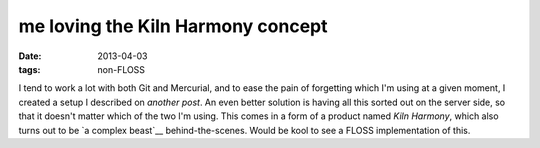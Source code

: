 me loving the Kiln Harmony concept
==================================

:date: 2013-04-03
:tags: non-FLOSS


I tend to work a lot with both Git and Mercurial,
and to ease the pain of forgetting which I'm using at a given moment,
I created a setup I described on `another post`.
An even better solution is having all this sorted out on the server side,
so that it doesn't matter which of the two I'm using.
This comes in a form of a product named `Kiln Harmony`,
which also turns out to be `a complex beast`__ behind-the-scenes.
Would be kool to see a FLOSS implementation of this.


__ http://tshepang.net/easing-switching-between-git-and-mercurial
__ http://blog.fogcreek.com/announcing-kiln-harmony-the-future-of-dvcs/
__ https://news.ycombinator.com/item?id=5363085

